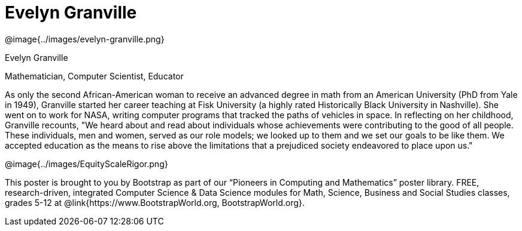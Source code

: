 = Evelyn Granville

++++
<style>
@import url("../../../lib/pioneers.css");
</style>
++++

[.posterImage]
@image{../images/evelyn-granville.png}

[.name]
Evelyn Granville

[.title]
Mathematician, Computer Scientist, Educator

[.text]
As only the second African-American woman to receive an advanced degree in math from an American University (PhD from Yale in 1949), Granville started her career teaching at Fisk University (a highly rated Historically Black University in Nashville). She went on to work for NASA, writing computer programs that tracked the paths of vehicles in space.  In reflecting on her childhood, Granville recounts, "We heard about and read about individuals whose achievements were contributing to the good of all people. These individuals, men and women, served as our role models; we looked up to them and we set our goals to be like them. We accepted education as the means to rise above the limitations that a prejudiced society endeavored to place upon us."

[.footer]
--
@image{../images/EquityScaleRigor.png}

This poster is brought to you by Bootstrap as part of our “Pioneers in Computing and Mathematics” poster library. FREE, research-driven, integrated Computer Science & Data Science modules for Math, Science, Business and Social Studies classes, grades 5-12 at @link{https://www.BootstrapWorld.org, BootstrapWorld.org}.
--
